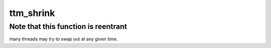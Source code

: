 .. -*- coding: utf-8; mode: rst -*-
.. src-file: drivers/gpu/drm/ttm/ttm_memory.c

.. _`ttm_shrink`:

ttm_shrink
==========

.. c:function:: void ttm_shrink(struct ttm_mem_global *glob, bool from_wq, uint64_t extra)

    Extend this if needed, perhaps using a linked list of callbacks.

    :param struct ttm_mem_global \*glob:
        *undescribed*

    :param bool from_wq:
        *undescribed*

    :param uint64_t extra:
        *undescribed*

.. _`ttm_shrink.note-that-this-function-is-reentrant`:

Note that this function is reentrant
------------------------------------

many threads may try to swap out at any given time.

.. This file was automatic generated / don't edit.

